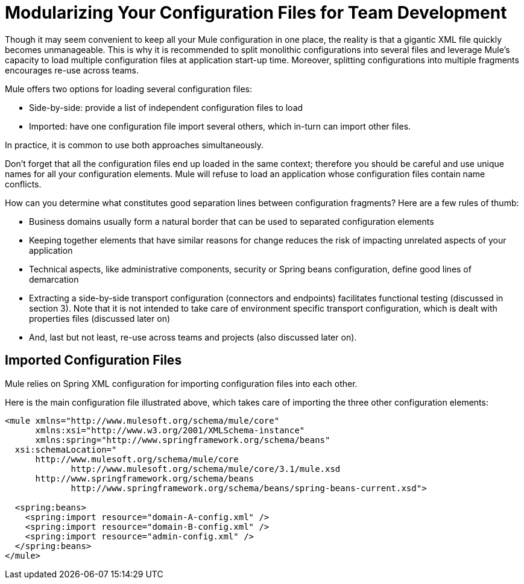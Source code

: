 = Modularizing Your Configuration Files for Team Development

Though it may seem convenient to keep all your Mule configuration in one place, the reality is that a gigantic XML file quickly becomes unmanageable. This is why it is recommended to split monolithic configurations into several files and leverage Mule's capacity to load multiple configuration files at application start-up time. Moreover, splitting configurations into multiple fragments encourages re-use across teams.

Mule offers two options for loading several configuration files:

* Side-by-side: provide a list of independent configuration files to load

* Imported: have one configuration file import several others, which in-turn can import other files.

In practice, it is common to use both approaches simultaneously.

Don't forget that all the configuration files end up loaded in the same context; therefore you should be careful and use unique names for all your configuration elements. Mule will refuse to load an application whose configuration files contain name conflicts.

How can you determine what constitutes good separation lines between configuration fragments? Here are a few rules of thumb:

* Business domains usually form a natural border that can be used to separated configuration elements

* Keeping together elements that have similar reasons for change reduces the risk of impacting unrelated aspects of your application

* Technical aspects, like administrative components, security or Spring beans configuration, define good lines of demarcation

* Extracting a side-by-side transport configuration (connectors and endpoints) facilitates functional testing (discussed in section 3). Note that it is not intended to take care of environment specific transport configuration, which is dealt with properties files (discussed later on)

* And, last but not least, re-use across teams and projects (also discussed later on).

== Imported Configuration Files

Mule relies on Spring XML configuration for importing configuration files into each other.

Here is the main configuration file illustrated above, which takes care of importing the three other configuration elements:

[source, xml]
----
<mule xmlns="http://www.mulesoft.org/schema/mule/core"
      xmlns:xsi="http://www.w3.org/2001/XMLSchema-instance"
      xmlns:spring="http://www.springframework.org/schema/beans"
  xsi:schemaLocation="
      http://www.mulesoft.org/schema/mule/core
             http://www.mulesoft.org/schema/mule/core/3.1/mule.xsd
      http://www.springframework.org/schema/beans
             http://www.springframework.org/schema/beans/spring-beans-current.xsd">
 
  <spring:beans>
    <spring:import resource="domain-A-config.xml" />
    <spring:import resource="domain-B-config.xml" />
    <spring:import resource="admin-config.xml" />
  </spring:beans>
</mule>
----
